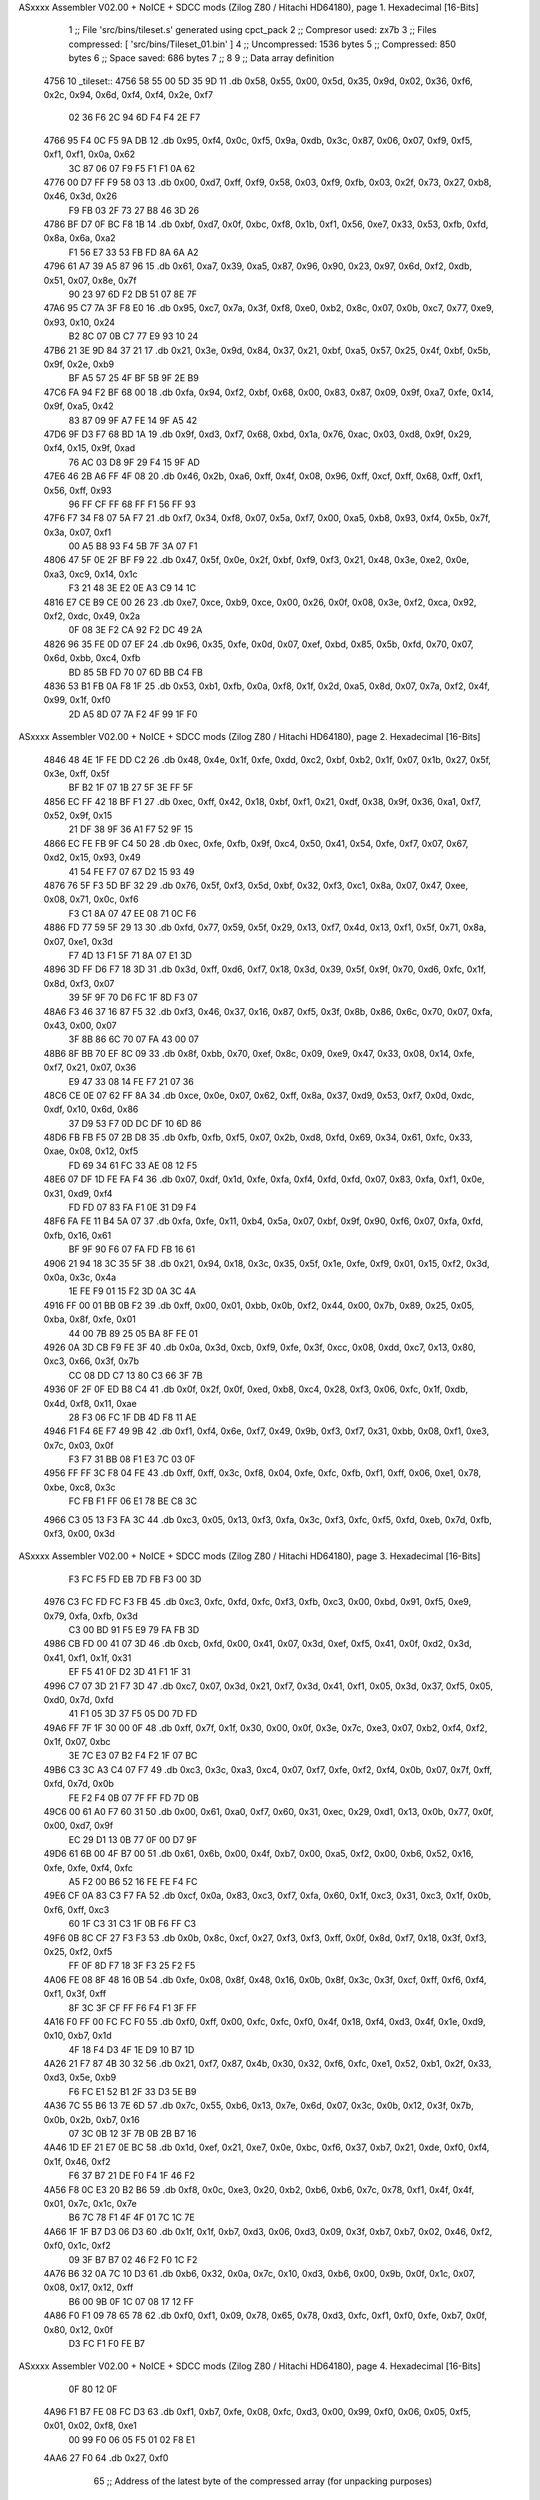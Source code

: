 ASxxxx Assembler V02.00 + NoICE + SDCC mods  (Zilog Z80 / Hitachi HD64180), page 1.
Hexadecimal [16-Bits]



                              1 ;; File 'src/bins/tileset.s' generated using cpct_pack
                              2 ;; Compresor used:   zx7b
                              3 ;; Files compressed: [ 'src/bins/Tileset_01.bin' ]
                              4 ;; Uncompressed:     1536 bytes
                              5 ;; Compressed:       850 bytes
                              6 ;; Space saved:      686 bytes
                              7 ;;
                              8 
                              9 ;; Data array definition
   4756                      10 _tileset::
   4756 58 55 00 5D 35 9D    11    .db  0x58, 0x55, 0x00, 0x5d, 0x35, 0x9d, 0x02, 0x36, 0xf6, 0x2c, 0x94, 0x6d, 0xf4, 0xf4, 0x2e, 0xf7
        02 36 F6 2C 94 6D
        F4 F4 2E F7
   4766 95 F4 0C F5 9A DB    12    .db  0x95, 0xf4, 0x0c, 0xf5, 0x9a, 0xdb, 0x3c, 0x87, 0x06, 0x07, 0xf9, 0xf5, 0xf1, 0xf1, 0x0a, 0x62
        3C 87 06 07 F9 F5
        F1 F1 0A 62
   4776 00 D7 FF F9 58 03    13    .db  0x00, 0xd7, 0xff, 0xf9, 0x58, 0x03, 0xf9, 0xfb, 0x03, 0x2f, 0x73, 0x27, 0xb8, 0x46, 0x3d, 0x26
        F9 FB 03 2F 73 27
        B8 46 3D 26
   4786 BF D7 0F BC F8 1B    14    .db  0xbf, 0xd7, 0x0f, 0xbc, 0xf8, 0x1b, 0xf1, 0x56, 0xe7, 0x33, 0x53, 0xfb, 0xfd, 0x8a, 0x6a, 0xa2
        F1 56 E7 33 53 FB
        FD 8A 6A A2
   4796 61 A7 39 A5 87 96    15    .db  0x61, 0xa7, 0x39, 0xa5, 0x87, 0x96, 0x90, 0x23, 0x97, 0x6d, 0xf2, 0xdb, 0x51, 0x07, 0x8e, 0x7f
        90 23 97 6D F2 DB
        51 07 8E 7F
   47A6 95 C7 7A 3F F8 E0    16    .db  0x95, 0xc7, 0x7a, 0x3f, 0xf8, 0xe0, 0xb2, 0x8c, 0x07, 0x0b, 0xc7, 0x77, 0xe9, 0x93, 0x10, 0x24
        B2 8C 07 0B C7 77
        E9 93 10 24
   47B6 21 3E 9D 84 37 21    17    .db  0x21, 0x3e, 0x9d, 0x84, 0x37, 0x21, 0xbf, 0xa5, 0x57, 0x25, 0x4f, 0xbf, 0x5b, 0x9f, 0x2e, 0xb9
        BF A5 57 25 4F BF
        5B 9F 2E B9
   47C6 FA 94 F2 BF 68 00    18    .db  0xfa, 0x94, 0xf2, 0xbf, 0x68, 0x00, 0x83, 0x87, 0x09, 0x9f, 0xa7, 0xfe, 0x14, 0x9f, 0xa5, 0x42
        83 87 09 9F A7 FE
        14 9F A5 42
   47D6 9F D3 F7 68 BD 1A    19    .db  0x9f, 0xd3, 0xf7, 0x68, 0xbd, 0x1a, 0x76, 0xac, 0x03, 0xd8, 0x9f, 0x29, 0xf4, 0x15, 0x9f, 0xad
        76 AC 03 D8 9F 29
        F4 15 9F AD
   47E6 46 2B A6 FF 4F 08    20    .db  0x46, 0x2b, 0xa6, 0xff, 0x4f, 0x08, 0x96, 0xff, 0xcf, 0xff, 0x68, 0xff, 0xf1, 0x56, 0xff, 0x93
        96 FF CF FF 68 FF
        F1 56 FF 93
   47F6 F7 34 F8 07 5A F7    21    .db  0xf7, 0x34, 0xf8, 0x07, 0x5a, 0xf7, 0x00, 0xa5, 0xb8, 0x93, 0xf4, 0x5b, 0x7f, 0x3a, 0x07, 0xf1
        00 A5 B8 93 F4 5B
        7F 3A 07 F1
   4806 47 5F 0E 2F BF F9    22    .db  0x47, 0x5f, 0x0e, 0x2f, 0xbf, 0xf9, 0xf3, 0x21, 0x48, 0x3e, 0xe2, 0x0e, 0xa3, 0xc9, 0x14, 0x1c
        F3 21 48 3E E2 0E
        A3 C9 14 1C
   4816 E7 CE B9 CE 00 26    23    .db  0xe7, 0xce, 0xb9, 0xce, 0x00, 0x26, 0x0f, 0x08, 0x3e, 0xf2, 0xca, 0x92, 0xf2, 0xdc, 0x49, 0x2a
        0F 08 3E F2 CA 92
        F2 DC 49 2A
   4826 96 35 FE 0D 07 EF    24    .db  0x96, 0x35, 0xfe, 0x0d, 0x07, 0xef, 0xbd, 0x85, 0x5b, 0xfd, 0x70, 0x07, 0x6d, 0xbb, 0xc4, 0xfb
        BD 85 5B FD 70 07
        6D BB C4 FB
   4836 53 B1 FB 0A F8 1F    25    .db  0x53, 0xb1, 0xfb, 0x0a, 0xf8, 0x1f, 0x2d, 0xa5, 0x8d, 0x07, 0x7a, 0xf2, 0x4f, 0x99, 0x1f, 0xf0
        2D A5 8D 07 7A F2
        4F 99 1F F0
ASxxxx Assembler V02.00 + NoICE + SDCC mods  (Zilog Z80 / Hitachi HD64180), page 2.
Hexadecimal [16-Bits]



   4846 48 4E 1F FE DD C2    26    .db  0x48, 0x4e, 0x1f, 0xfe, 0xdd, 0xc2, 0xbf, 0xb2, 0x1f, 0x07, 0x1b, 0x27, 0x5f, 0x3e, 0xff, 0x5f
        BF B2 1F 07 1B 27
        5F 3E FF 5F
   4856 EC FF 42 18 BF F1    27    .db  0xec, 0xff, 0x42, 0x18, 0xbf, 0xf1, 0x21, 0xdf, 0x38, 0x9f, 0x36, 0xa1, 0xf7, 0x52, 0x9f, 0x15
        21 DF 38 9F 36 A1
        F7 52 9F 15
   4866 EC FE FB 9F C4 50    28    .db  0xec, 0xfe, 0xfb, 0x9f, 0xc4, 0x50, 0x41, 0x54, 0xfe, 0xf7, 0x07, 0x67, 0xd2, 0x15, 0x93, 0x49
        41 54 FE F7 07 67
        D2 15 93 49
   4876 76 5F F3 5D BF 32    29    .db  0x76, 0x5f, 0xf3, 0x5d, 0xbf, 0x32, 0xf3, 0xc1, 0x8a, 0x07, 0x47, 0xee, 0x08, 0x71, 0x0c, 0xf6
        F3 C1 8A 07 47 EE
        08 71 0C F6
   4886 FD 77 59 5F 29 13    30    .db  0xfd, 0x77, 0x59, 0x5f, 0x29, 0x13, 0xf7, 0x4d, 0x13, 0xf1, 0x5f, 0x71, 0x8a, 0x07, 0xe1, 0x3d
        F7 4D 13 F1 5F 71
        8A 07 E1 3D
   4896 3D FF D6 F7 18 3D    31    .db  0x3d, 0xff, 0xd6, 0xf7, 0x18, 0x3d, 0x39, 0x5f, 0x9f, 0x70, 0xd6, 0xfc, 0x1f, 0x8d, 0xf3, 0x07
        39 5F 9F 70 D6 FC
        1F 8D F3 07
   48A6 F3 46 37 16 87 F5    32    .db  0xf3, 0x46, 0x37, 0x16, 0x87, 0xf5, 0x3f, 0x8b, 0x86, 0x6c, 0x70, 0x07, 0xfa, 0x43, 0x00, 0x07
        3F 8B 86 6C 70 07
        FA 43 00 07
   48B6 8F BB 70 EF 8C 09    33    .db  0x8f, 0xbb, 0x70, 0xef, 0x8c, 0x09, 0xe9, 0x47, 0x33, 0x08, 0x14, 0xfe, 0xf7, 0x21, 0x07, 0x36
        E9 47 33 08 14 FE
        F7 21 07 36
   48C6 CE 0E 07 62 FF 8A    34    .db  0xce, 0x0e, 0x07, 0x62, 0xff, 0x8a, 0x37, 0xd9, 0x53, 0xf7, 0x0d, 0xdc, 0xdf, 0x10, 0x6d, 0x86
        37 D9 53 F7 0D DC
        DF 10 6D 86
   48D6 FB FB F5 07 2B D8    35    .db  0xfb, 0xfb, 0xf5, 0x07, 0x2b, 0xd8, 0xfd, 0x69, 0x34, 0x61, 0xfc, 0x33, 0xae, 0x08, 0x12, 0xf5
        FD 69 34 61 FC 33
        AE 08 12 F5
   48E6 07 DF 1D FE FA F4    36    .db  0x07, 0xdf, 0x1d, 0xfe, 0xfa, 0xf4, 0xfd, 0xfd, 0x07, 0x83, 0xfa, 0xf1, 0x0e, 0x31, 0xd9, 0xf4
        FD FD 07 83 FA F1
        0E 31 D9 F4
   48F6 FA FE 11 B4 5A 07    37    .db  0xfa, 0xfe, 0x11, 0xb4, 0x5a, 0x07, 0xbf, 0x9f, 0x90, 0xf6, 0x07, 0xfa, 0xfd, 0xfb, 0x16, 0x61
        BF 9F 90 F6 07 FA
        FD FB 16 61
   4906 21 94 18 3C 35 5F    38    .db  0x21, 0x94, 0x18, 0x3c, 0x35, 0x5f, 0x1e, 0xfe, 0xf9, 0x01, 0x15, 0xf2, 0x3d, 0x0a, 0x3c, 0x4a
        1E FE F9 01 15 F2
        3D 0A 3C 4A
   4916 FF 00 01 BB 0B F2    39    .db  0xff, 0x00, 0x01, 0xbb, 0x0b, 0xf2, 0x44, 0x00, 0x7b, 0x89, 0x25, 0x05, 0xba, 0x8f, 0xfe, 0x01
        44 00 7B 89 25 05
        BA 8F FE 01
   4926 0A 3D CB F9 FE 3F    40    .db  0x0a, 0x3d, 0xcb, 0xf9, 0xfe, 0x3f, 0xcc, 0x08, 0xdd, 0xc7, 0x13, 0x80, 0xc3, 0x66, 0x3f, 0x7b
        CC 08 DD C7 13 80
        C3 66 3F 7B
   4936 0F 2F 0F ED B8 C4    41    .db  0x0f, 0x2f, 0x0f, 0xed, 0xb8, 0xc4, 0x28, 0xf3, 0x06, 0xfc, 0x1f, 0xdb, 0x4d, 0xf8, 0x11, 0xae
        28 F3 06 FC 1F DB
        4D F8 11 AE
   4946 F1 F4 6E F7 49 9B    42    .db  0xf1, 0xf4, 0x6e, 0xf7, 0x49, 0x9b, 0xf3, 0xf7, 0x31, 0xbb, 0x08, 0xf1, 0xe3, 0x7c, 0x03, 0x0f
        F3 F7 31 BB 08 F1
        E3 7C 03 0F
   4956 FF FF 3C F8 04 FE    43    .db  0xff, 0xff, 0x3c, 0xf8, 0x04, 0xfe, 0xfc, 0xfb, 0xf1, 0xff, 0x06, 0xe1, 0x78, 0xbe, 0xc8, 0x3c
        FC FB F1 FF 06 E1
        78 BE C8 3C
   4966 C3 05 13 F3 FA 3C    44    .db  0xc3, 0x05, 0x13, 0xf3, 0xfa, 0x3c, 0xf3, 0xfc, 0xf5, 0xfd, 0xeb, 0x7d, 0xfb, 0xf3, 0x00, 0x3d
ASxxxx Assembler V02.00 + NoICE + SDCC mods  (Zilog Z80 / Hitachi HD64180), page 3.
Hexadecimal [16-Bits]



        F3 FC F5 FD EB 7D
        FB F3 00 3D
   4976 C3 FC FD FC F3 FB    45    .db  0xc3, 0xfc, 0xfd, 0xfc, 0xf3, 0xfb, 0xc3, 0x00, 0xbd, 0x91, 0xf5, 0xe9, 0x79, 0xfa, 0xfb, 0x3d
        C3 00 BD 91 F5 E9
        79 FA FB 3D
   4986 CB FD 00 41 07 3D    46    .db  0xcb, 0xfd, 0x00, 0x41, 0x07, 0x3d, 0xef, 0xf5, 0x41, 0x0f, 0xd2, 0x3d, 0x41, 0xf1, 0x1f, 0x31
        EF F5 41 0F D2 3D
        41 F1 1F 31
   4996 C7 07 3D 21 F7 3D    47    .db  0xc7, 0x07, 0x3d, 0x21, 0xf7, 0x3d, 0x41, 0xf1, 0x05, 0x3d, 0x37, 0xf5, 0x05, 0xd0, 0x7d, 0xfd
        41 F1 05 3D 37 F5
        05 D0 7D FD
   49A6 FF 7F 1F 30 00 0F    48    .db  0xff, 0x7f, 0x1f, 0x30, 0x00, 0x0f, 0x3e, 0x7c, 0xe3, 0x07, 0xb2, 0xf4, 0xf2, 0x1f, 0x07, 0xbc
        3E 7C E3 07 B2 F4
        F2 1F 07 BC
   49B6 C3 3C A3 C4 07 F7    49    .db  0xc3, 0x3c, 0xa3, 0xc4, 0x07, 0xf7, 0xfe, 0xf2, 0xf4, 0x0b, 0x07, 0x7f, 0xff, 0xfd, 0x7d, 0x0b
        FE F2 F4 0B 07 7F
        FF FD 7D 0B
   49C6 00 61 A0 F7 60 31    50    .db  0x00, 0x61, 0xa0, 0xf7, 0x60, 0x31, 0xec, 0x29, 0xd1, 0x13, 0x0b, 0x77, 0x0f, 0x00, 0xd7, 0x9f
        EC 29 D1 13 0B 77
        0F 00 D7 9F
   49D6 61 6B 00 4F B7 00    51    .db  0x61, 0x6b, 0x00, 0x4f, 0xb7, 0x00, 0xa5, 0xf2, 0x00, 0xb6, 0x52, 0x16, 0xfe, 0xfe, 0xf4, 0xfc
        A5 F2 00 B6 52 16
        FE FE F4 FC
   49E6 CF 0A 83 C3 F7 FA    52    .db  0xcf, 0x0a, 0x83, 0xc3, 0xf7, 0xfa, 0x60, 0x1f, 0xc3, 0x31, 0xc3, 0x1f, 0x0b, 0xf6, 0xff, 0xc3
        60 1F C3 31 C3 1F
        0B F6 FF C3
   49F6 0B 8C CF 27 F3 F3    53    .db  0x0b, 0x8c, 0xcf, 0x27, 0xf3, 0xf3, 0xff, 0x0f, 0x8d, 0xf7, 0x18, 0x3f, 0xf3, 0x25, 0xf2, 0xf5
        FF 0F 8D F7 18 3F
        F3 25 F2 F5
   4A06 FE 08 8F 48 16 0B    54    .db  0xfe, 0x08, 0x8f, 0x48, 0x16, 0x0b, 0x8f, 0x3c, 0x3f, 0xcf, 0xff, 0xf6, 0xf4, 0xf1, 0x3f, 0xff
        8F 3C 3F CF FF F6
        F4 F1 3F FF
   4A16 F0 FF 00 FC FC F0    55    .db  0xf0, 0xff, 0x00, 0xfc, 0xfc, 0xf0, 0x4f, 0x18, 0xf4, 0xd3, 0x4f, 0x1e, 0xd9, 0x10, 0xb7, 0x1d
        4F 18 F4 D3 4F 1E
        D9 10 B7 1D
   4A26 21 F7 87 4B 30 32    56    .db  0x21, 0xf7, 0x87, 0x4b, 0x30, 0x32, 0xf6, 0xfc, 0xe1, 0x52, 0xb1, 0x2f, 0x33, 0xd3, 0x5e, 0xb9
        F6 FC E1 52 B1 2F
        33 D3 5E B9
   4A36 7C 55 B6 13 7E 6D    57    .db  0x7c, 0x55, 0xb6, 0x13, 0x7e, 0x6d, 0x07, 0x3c, 0x0b, 0x12, 0x3f, 0x7b, 0x0b, 0x2b, 0xb7, 0x16
        07 3C 0B 12 3F 7B
        0B 2B B7 16
   4A46 1D EF 21 E7 0E BC    58    .db  0x1d, 0xef, 0x21, 0xe7, 0x0e, 0xbc, 0xf6, 0x37, 0xb7, 0x21, 0xde, 0xf0, 0xf4, 0x1f, 0x46, 0xf2
        F6 37 B7 21 DE F0
        F4 1F 46 F2
   4A56 F8 0C E3 20 B2 B6    59    .db  0xf8, 0x0c, 0xe3, 0x20, 0xb2, 0xb6, 0xb6, 0x7c, 0x78, 0xf1, 0x4f, 0x4f, 0x01, 0x7c, 0x1c, 0x7e
        B6 7C 78 F1 4F 4F
        01 7C 1C 7E
   4A66 1F 1F B7 D3 06 D3    60    .db  0x1f, 0x1f, 0xb7, 0xd3, 0x06, 0xd3, 0x09, 0x3f, 0xb7, 0xb7, 0x02, 0x46, 0xf2, 0xf0, 0x1c, 0xf2
        09 3F B7 B7 02 46
        F2 F0 1C F2
   4A76 B6 32 0A 7C 10 D3    61    .db  0xb6, 0x32, 0x0a, 0x7c, 0x10, 0xd3, 0xb6, 0x00, 0x9b, 0x0f, 0x1c, 0x07, 0x08, 0x17, 0x12, 0xff
        B6 00 9B 0F 1C 07
        08 17 12 FF
   4A86 F0 F1 09 78 65 78    62    .db  0xf0, 0xf1, 0x09, 0x78, 0x65, 0x78, 0xd3, 0xfc, 0xf1, 0xf0, 0xfe, 0xb7, 0x0f, 0x80, 0x12, 0x0f
        D3 FC F1 F0 FE B7
ASxxxx Assembler V02.00 + NoICE + SDCC mods  (Zilog Z80 / Hitachi HD64180), page 4.
Hexadecimal [16-Bits]



        0F 80 12 0F
   4A96 F1 B7 FE 08 FC D3    63    .db  0xf1, 0xb7, 0xfe, 0x08, 0xfc, 0xd3, 0x00, 0x99, 0xf0, 0x06, 0x05, 0xf5, 0x01, 0x02, 0xf8, 0xe1
        00 99 F0 06 05 F5
        01 02 F8 E1
   4AA6 27 F0                64    .db  0x27, 0xf0
                             65 ;; Address of the latest byte of the compressed array (for unpacking purposes)
                     0351    66 _tileset_end == . - 1
                             67 
